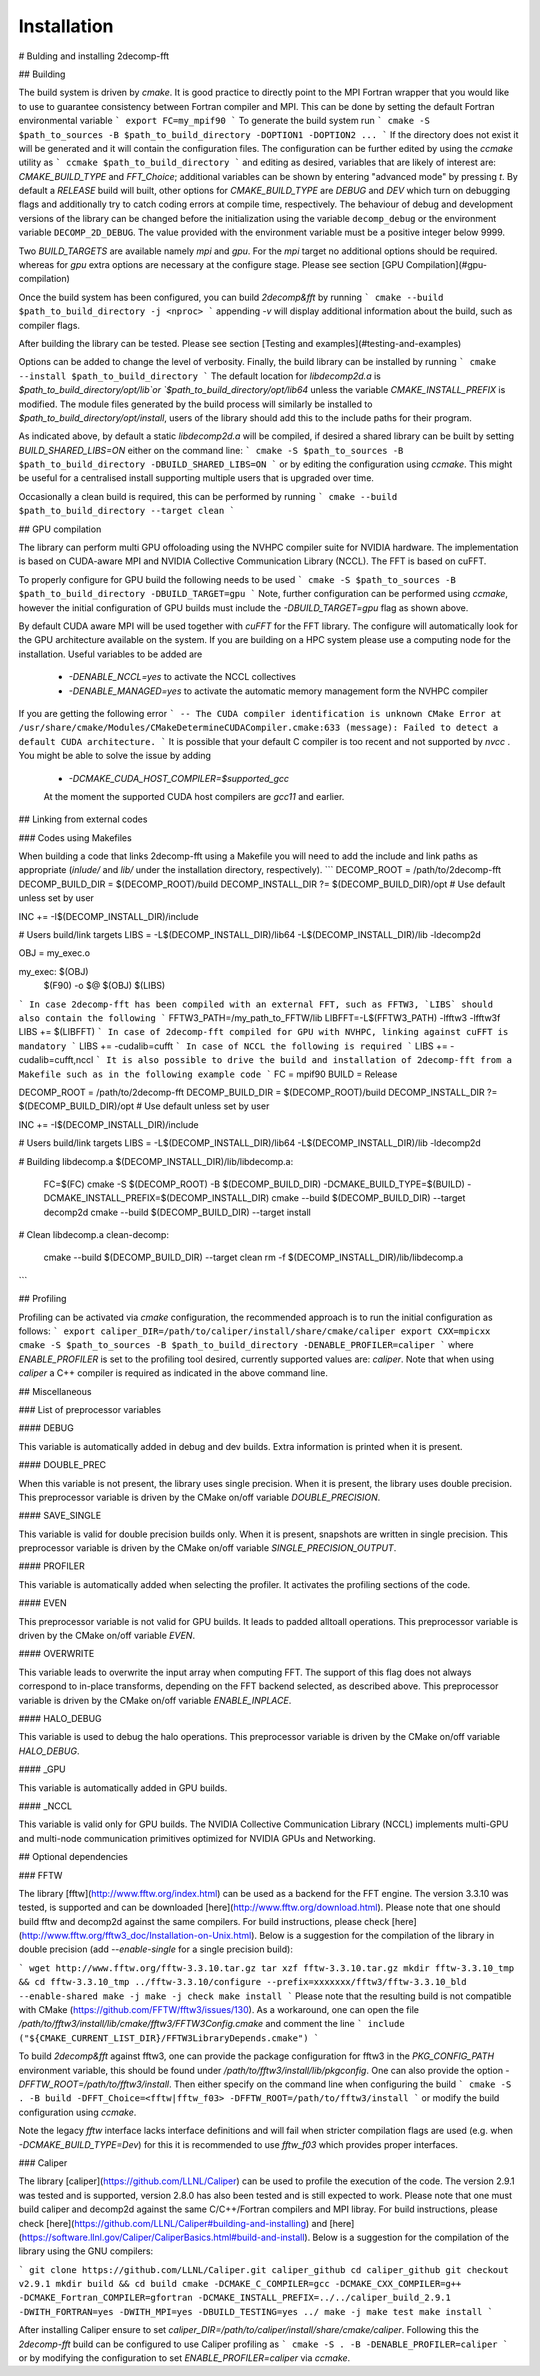 ============
Installation
============

# Bulding and installing 2decomp-fft

## Building

The build system is driven by `cmake`. It is good practice to directly point to the MPI Fortran wrapper that you would like to use to guarantee consistency between Fortran compiler and MPI. This can be done by setting the default Fortran environmental variable 
```
export FC=my_mpif90
```
To generate the build system run
```
cmake -S $path_to_sources -B $path_to_build_directory -DOPTION1 -DOPTION2 ...
```
If the directory does not exist it will be generated and it will contain the configuration files. The configuration can be further
edited by using the `ccmake` utility as
```
ccmake $path_to_build_directory
```
and editing as desired, variables that are likely of interest are: `CMAKE_BUILD_TYPE` and `FFT_Choice`;
additional variables can be shown by entering "advanced mode" by pressing `t`.
By default a `RELEASE` build will built, other options for `CMAKE_BUILD_TYPE` are `DEBUG` and `DEV` which
turn on debugging flags and additionally try to catch coding errors at compile time, respectively.
The behaviour of debug and development versions of the library can be changed before the
initialization using the variable ``decomp_debug`` or the environment variable ``DECOMP_2D_DEBUG``.
The value provided with the environment variable must be a positive integer below 9999.

Two `BUILD_TARGETS` are available namely `mpi` and `gpu`.  For the `mpi` target no additional options should be required. whereas for `gpu` extra options are necessary at the configure stage. Please see section [GPU Compilation](#gpu-compilation)

Once the build system has been configured, you can build `2decomp&fft` by running
```
cmake --build $path_to_build_directory -j <nproc>
```
appending `-v` will display additional information about the build, such as compiler flags.

After building the library can be tested. Please see section [Testing and examples](#testing-and-examples)

Options can be added to change the level of verbosity. Finally, the build library can be installed by running 
```
cmake --install $path_to_build_directory
```
The default location for `libdecomp2d.a` is `$path_to_build_directory/opt/lib`or  `$path_to_build_directory/opt/lib64` unless the variable `CMAKE_INSTALL_PREFIX` is modified.
The module files generated by the build process will similarly be installed to `$path_to_build_directory/opt/install`, users of the library should add this to the include paths for their program.

As indicated above, by default a static `libdecomp2d.a` will be compiled, if desired a shared library can be built by setting `BUILD_SHARED_LIBS=ON` either on the command line:
```
cmake -S $path_to_sources -B $path_to_build_directory -DBUILD_SHARED_LIBS=ON
```
or by editing the configuration using `ccmake`.
This might be useful for a centralised install supporting multiple users that is upgraded over time.

Occasionally a clean build is required, this can be performed by running
```
cmake --build $path_to_build_directory --target clean
```

## GPU compilation

The library can perform multi GPU offoloading using the NVHPC compiler suite for NVIDIA hardware. 
The implementation is based on CUDA-aware MPI and NVIDIA Collective Communication Library (NCCL).
The FFT is based on cuFFT. 

To properly configure for GPU build the following needs to be used 
```
cmake -S $path_to_sources -B $path_to_build_directory -DBUILD_TARGET=gpu
```
Note, further configuration can be performed using `ccmake`, however the initial configuration of GPU builds must include the `-DBUILD_TARGET=gpu` flag as shown above.

By default CUDA aware MPI will be used together with `cuFFT` for the FFT library. The configure will automatically look for the GPU architecture available on the system. If you are building on a HPC system please use a computing node for the installation. Useful variables to be added are 

 - `-DENABLE_NCCL=yes` to activate the NCCL collectives
 - `-DENABLE_MANAGED=yes` to activate the automatic memory management form the NVHPC compiler
If you are getting the following error
```
-- The CUDA compiler identification is unknown  
CMake Error at /usr/share/cmake/Modules/CMakeDetermineCUDACompiler.cmake:633 (message):  
Failed to detect a default CUDA architecture. 
```
It is possible that your default C compiler is too recent and not supported by `nvcc` . You might be able to solve the issue by adding 
 - `-DCMAKE_CUDA_HOST_COMPILER=$supported_gcc`
 
 At the moment the supported CUDA host compilers are `gcc11` and earlier. 

## Linking from external codes

### Codes using Makefiles

When building a code that links 2decomp-fft using a Makefile you will need to add the include and link paths as appropriate (`inlude/` and `lib/` under the installation directory, respectively).
```
DECOMP_ROOT = /path/to/2decomp-fft
DECOMP_BUILD_DIR = $(DECOMP_ROOT)/build
DECOMP_INSTALL_DIR ?= $(DECOMP_BUILD_DIR)/opt # Use default unless set by user

INC += -I$(DECOMP_INSTALL_DIR)/include

# Users build/link targets
LIBS = -L$(DECOMP_INSTALL_DIR)/lib64 -L$(DECOMP_INSTALL_DIR)/lib -ldecomp2d

OBJ = my_exec.o

my_exec: $(OBJ)
	$(F90) -o $@ $(OBJ) $(LIBS)

```
In case 2decomp-fft has been compiled with an external FFT, such as FFTW3, `LIBS` should also contain the following 
```
FFTW3_PATH=/my_path_to_FFTW/lib
LIBFFT=-L$(FFTW3_PATH) -lfftw3 -lfftw3f
LIBS += $(LIBFFT)
```
In case of 2decomp-fft compiled for GPU with NVHPC, linking against cuFFT is mandatory 
```
LIBS += -cudalib=cufft
```
In case of NCCL the following is required 
```
LIBS += -cudalib=cufft,nccl 
```
It is also possible to drive the build and installation of 2decomp-fft from a Makefile such as in the following example code
```
FC = mpif90
BUILD = Release

DECOMP_ROOT = /path/to/2decomp-fft
DECOMP_BUILD_DIR = $(DECOMP_ROOT)/build
DECOMP_INSTALL_DIR ?= $(DECOMP_BUILD_DIR)/opt # Use default unless set by user

INC += -I$(DECOMP_INSTALL_DIR)/include

# Users build/link targets
LIBS = -L$(DECOMP_INSTALL_DIR)/lib64 -L$(DECOMP_INSTALL_DIR)/lib -ldecomp2d

# Building libdecomp.a
$(DECOMP_INSTALL_DIR)/lib/libdecomp.a:
	FC=$(FC) cmake -S $(DECOMP_ROOT) -B $(DECOMP_BUILD_DIR) -DCMAKE_BUILD_TYPE=$(BUILD) -DCMAKE_INSTALL_PREFIX=$(DECOMP_INSTALL_DIR)
	cmake --build $(DECOMP_BUILD_DIR) --target decomp2d
	cmake --build $(DECOMP_BUILD_DIR) --target install

# Clean libdecomp.a
clean-decomp:
	cmake --build $(DECOMP_BUILD_DIR) --target clean
	rm -f $(DECOMP_INSTALL_DIR)/lib/libdecomp.a
```

## Profiling

Profiling can be activated via `cmake` configuration, the recommended approach is to run the initial configuration as follows:
```
export caliper_DIR=/path/to/caliper/install/share/cmake/caliper
export CXX=mpicxx
cmake -S $path_to_sources -B $path_to_build_directory -DENABLE_PROFILER=caliper
```
where `ENABLE_PROFILER` is set to the profiling tool desired, currently supported values are: `caliper`.
Note that when using `caliper` a C++ compiler is required as indicated in the above command line.

## Miscellaneous

### List of preprocessor variables

#### DEBUG

This variable is automatically added in debug and dev builds. Extra information is printed when it is present.

#### DOUBLE_PREC

When this variable is not present, the library uses single precision. When it is present, the library uses double precision. This preprocessor variable is driven by the CMake on/off variable `DOUBLE_PRECISION`.

#### SAVE_SINGLE

This variable is valid for double precision builds only. When it is present, snapshots are written in single precision. This preprocessor variable is driven by the CMake on/off variable `SINGLE_PRECISION_OUTPUT`.

#### PROFILER

This variable is automatically added when selecting the profiler. It activates the profiling sections of the code.

#### EVEN

This preprocessor variable is not valid for GPU builds. It leads to padded alltoall operations. This preprocessor variable is driven by the CMake on/off variable `EVEN`.

#### OVERWRITE

This variable leads to overwrite the input array when computing FFT. The support of this flag does not always correspond to in-place transforms, depending on the FFT backend selected, as described above. This preprocessor variable is driven by the CMake on/off variable `ENABLE_INPLACE`.

#### HALO_DEBUG

This variable is used to debug the halo operations. This preprocessor variable is driven by the CMake on/off variable `HALO_DEBUG`.

#### _GPU

This variable is automatically added in GPU builds.

#### _NCCL

This variable is valid only for GPU builds. The NVIDIA Collective Communication Library (NCCL) implements multi-GPU and multi-node communication primitives optimized for NVIDIA GPUs and Networking.

## Optional dependencies

### FFTW

The library [fftw](http://www.fftw.org/index.html) can be used as a backend for the FFT engine. The version 3.3.10 was tested, is supported and can be downloaded [here](http://www.fftw.org/download.html). Please note that one should build fftw and decomp2d against the same compilers. For build instructions, please check [here](http://www.fftw.org/fftw3_doc/Installation-on-Unix.html). Below is a suggestion for the compilation of the library in double precision (add `--enable-single` for a single precision build):

```
wget http://www.fftw.org/fftw-3.3.10.tar.gz
tar xzf fftw-3.3.10.tar.gz
mkdir fftw-3.3.10_tmp && cd fftw-3.3.10_tmp
../fftw-3.3.10/configure --prefix=xxxxxxx/fftw3/fftw-3.3.10_bld --enable-shared
make -j
make -j check
make install
```
Please note that the resulting build is not compatible with CMake (https://github.com/FFTW/fftw3/issues/130). As a workaround, one can open the file `/path/to/fftw3/install/lib/cmake/fftw3/FFTW3Config.cmake` and comment the line
```
include ("${CMAKE_CURRENT_LIST_DIR}/FFTW3LibraryDepends.cmake")
```

To build `2decomp&fft` against fftw3, one can provide the package configuration for fftw3 in the `PKG_CONFIG_PATH` environment variable, this should be found under `/path/to/fftw3/install/lib/pkgconfig`. One can also provide the option `-DFFTW_ROOT=/path/to/fftw3/install`. Then either specify on the command line when configuring the build
```
cmake -S . -B build -DFFT_Choice=<fftw|fftw_f03> -DFFTW_ROOT=/path/to/fftw3/install
```
or modify the build configuration using `ccmake`.

Note the legacy `fftw` interface lacks interface definitions and will fail when stricter compilation flags are used (e.g. when `-DCMAKE_BUILD_TYPE=Dev`) for this it is recommended to use `fftw_f03` which provides proper interfaces.

### Caliper

The library [caliper](https://github.com/LLNL/Caliper) can be used to profile the execution of the code. The version 2.9.1 was tested and is supported, version 2.8.0 has also been tested and is still expected to work. Please note that one must build caliper and decomp2d against the same C/C++/Fortran compilers and MPI libray. For build instructions, please check [here](https://github.com/LLNL/Caliper#building-and-installing) and [here](https://software.llnl.gov/Caliper/CaliperBasics.html#build-and-install). Below is a suggestion for the compilation of the library using the GNU compilers:

```
git clone https://github.com/LLNL/Caliper.git caliper_github
cd caliper_github
git checkout v2.9.1
mkdir build && cd build
cmake -DCMAKE_C_COMPILER=gcc -DCMAKE_CXX_COMPILER=g++ -DCMAKE_Fortran_COMPILER=gfortran -DCMAKE_INSTALL_PREFIX=../../caliper_build_2.9.1 -DWITH_FORTRAN=yes -DWITH_MPI=yes -DBUILD_TESTING=yes ../
make -j
make test
make install
```

After installing Caliper ensure to set `caliper_DIR=/path/to/caliper/install/share/cmake/caliper`.
Following this the `2decomp-fft` build can be configured to use Caliper profiling as
```
cmake -S . -B -DENABLE_PROFILER=caliper
```
or by modifying the configuration to set `ENABLE_PROFILER=caliper` via `ccmake`.

